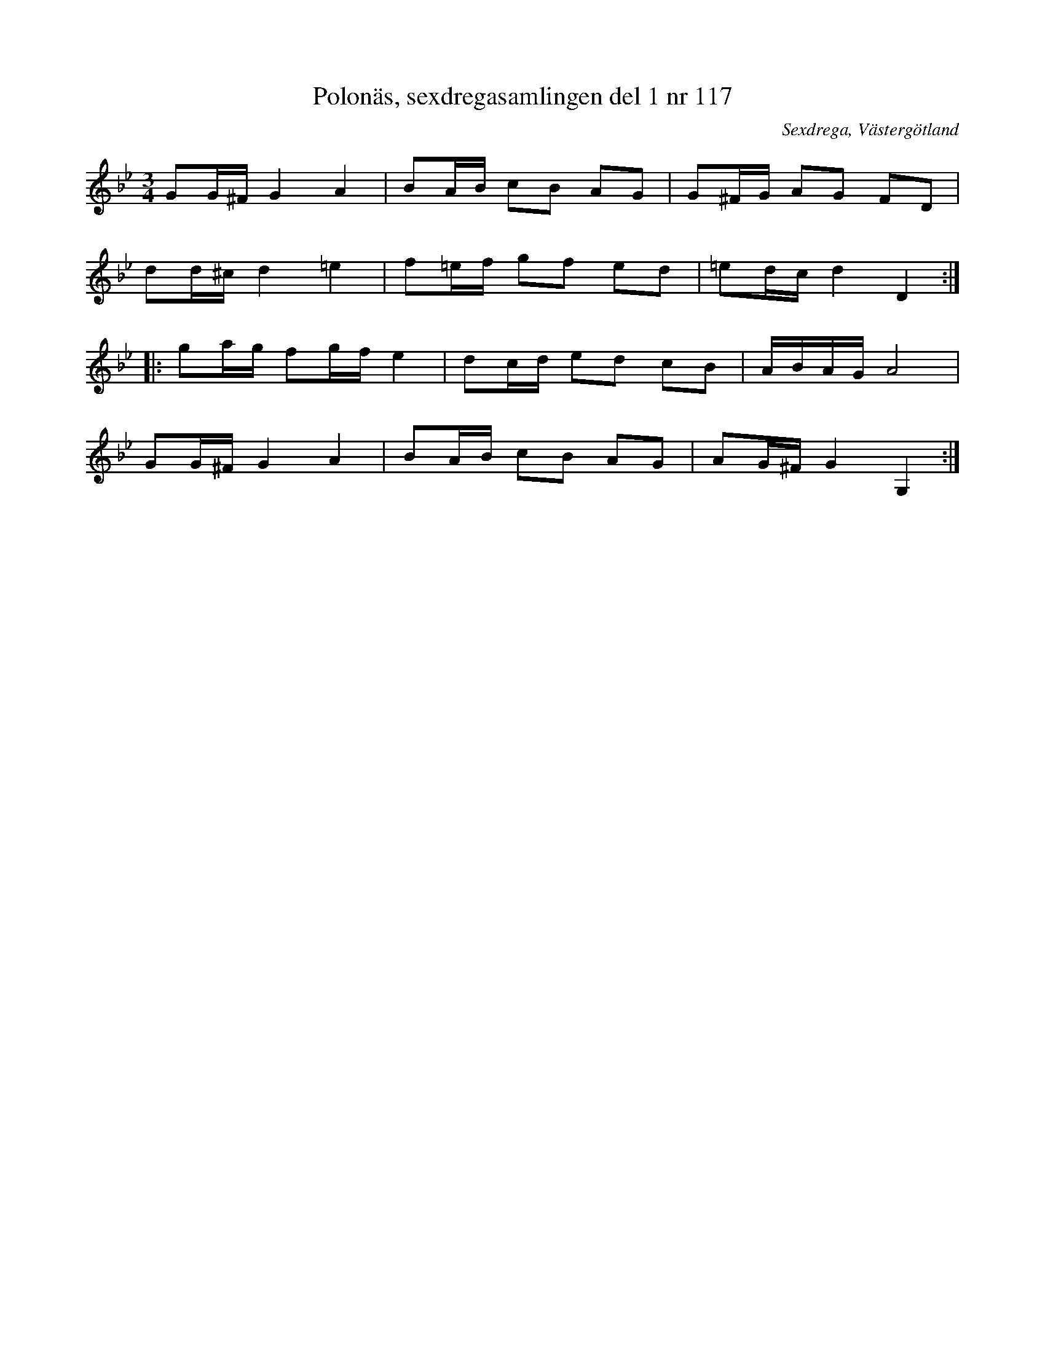 %%abc-charset utf-8

X: 117
T: Polonäs, sexdregasamlingen del 1 nr 117
B: Sexdregasamlingen del 1 nr 117
B: Jämför FMK - katalog Ma6 bild 24 efter [[!Petter Dufva]]
B: Jämför SMUS katalog M170 bild 22 (högersidan, andra polonäsen) ur [[Notböcker/Conrad Sandstens notbok]].
O: Sexdrega, Västergötland
R: Slängpolska
S: efter Johannes Bryngelsson
Z: 2008-05-31 av Nils L
M: 3/4
L: 1/16
K: Gm
G2G^F G4 A4 | B2AB c2B2 A2G2 | G2^FG A2G2 F2D2 |
d2d^c d4 =e4 | f2=ef g2f2 e2d2 | =e2dc d4 D4 ::
g2ag f2gf e4 | d2cd e2d2 c2B2 | ABAG A8 | 
G2G^F G4 A4 | B2AB c2B2 A2G2 | A2G^F G4 G,4 :|

